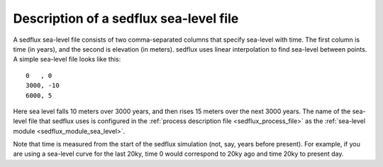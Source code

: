 .. _sedflux_sea_level_file:

Description of a sedflux sea-level file
=======================================

A sedflux sea-level file consists of two comma-separated columns that specify
sea-level with time. The first column is time (in years), and the second is
elevation (in meters). sedflux uses linear interpolation to find sea-level
between points. A simple sea-level file looks like this::

  0   , 0
  3000, -10
  6000, 5

Here sea level falls 10 meters over 3000 years, and then rises 15 meters over
the next 3000 years.  The name of the sea-level file that sedflux uses is
configured in the :ref:`process description file <sedflux_process_file>` as the
:ref:`sea-level module <sedflux_module_sea_level>`.

Note that time is measured from the start of the sedflux simulation (not, say,
years before present).  For example, if you are using a sea-level curve for
the last 20ky, time 0 would correspond to 20ky ago and time 20ky to present
day.

